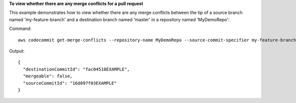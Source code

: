 **To view whether there are any merge conflicts for a pull request**

This example demonstrates how to view whether there are any merge conflicts between the tip of a source branch named 'my-feature-branch' and a destination branch named 'master' in a repository named 'MyDemoRepo'::

Command::

  aws codecommit get-merge-conflicts --repository-name MyDemoRepo --source-commit-specifier my-feature-branch --destination-commit-specifier master --merge-option FAST_FORWARD_MERGE

Output::

  {
    "destinationCommitId": "fac04518EXAMPLE",
    "mergeable": false,
    "sourceCommitId": "16d097f03EXAMPLE"
  }